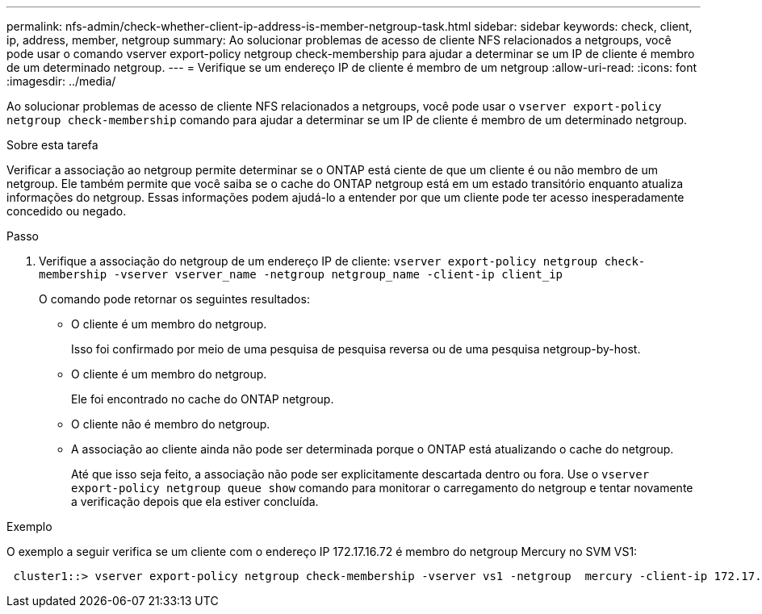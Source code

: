 ---
permalink: nfs-admin/check-whether-client-ip-address-is-member-netgroup-task.html 
sidebar: sidebar 
keywords: check, client, ip, address, member, netgroup 
summary: Ao solucionar problemas de acesso de cliente NFS relacionados a netgroups, você pode usar o comando vserver export-policy netgroup check-membership para ajudar a determinar se um IP de cliente é membro de um determinado netgroup. 
---
= Verifique se um endereço IP de cliente é membro de um netgroup
:allow-uri-read: 
:icons: font
:imagesdir: ../media/


[role="lead"]
Ao solucionar problemas de acesso de cliente NFS relacionados a netgroups, você pode usar o `vserver export-policy netgroup check-membership` comando para ajudar a determinar se um IP de cliente é membro de um determinado netgroup.

.Sobre esta tarefa
Verificar a associação ao netgroup permite determinar se o ONTAP está ciente de que um cliente é ou não membro de um netgroup. Ele também permite que você saiba se o cache do ONTAP netgroup está em um estado transitório enquanto atualiza informações do netgroup. Essas informações podem ajudá-lo a entender por que um cliente pode ter acesso inesperadamente concedido ou negado.

.Passo
. Verifique a associação do netgroup de um endereço IP de cliente: `vserver export-policy netgroup check-membership -vserver vserver_name -netgroup netgroup_name -client-ip client_ip`
+
O comando pode retornar os seguintes resultados:

+
** O cliente é um membro do netgroup.
+
Isso foi confirmado por meio de uma pesquisa de pesquisa reversa ou de uma pesquisa netgroup-by-host.

** O cliente é um membro do netgroup.
+
Ele foi encontrado no cache do ONTAP netgroup.

** O cliente não é membro do netgroup.
** A associação ao cliente ainda não pode ser determinada porque o ONTAP está atualizando o cache do netgroup.
+
Até que isso seja feito, a associação não pode ser explicitamente descartada dentro ou fora. Use o `vserver export-policy netgroup queue show` comando para monitorar o carregamento do netgroup e tentar novamente a verificação depois que ela estiver concluída.





.Exemplo
O exemplo a seguir verifica se um cliente com o endereço IP 172.17.16.72 é membro do netgroup Mercury no SVM VS1:

[listing]
----
 cluster1::> vserver export-policy netgroup check-membership -vserver vs1 -netgroup  mercury -client-ip 172.17.16.72
----